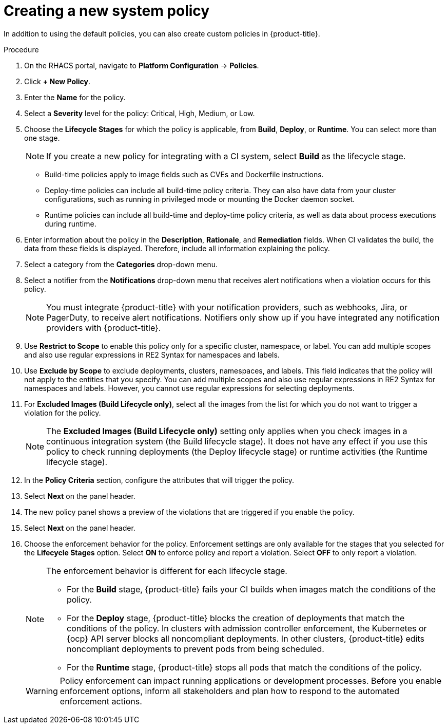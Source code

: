 // Module included in the following assemblies:
//
// * integration/integrate-with-ci-systems.adoc
:_mod-docs-content-type: PROCEDURE
[id="create-new-system-policy_{context}"]
= Creating a new system policy

In addition to using the default policies, you can also create custom policies in {product-title}.

.Procedure
. On the RHACS portal, navigate to *Platform Configuration* -> *Policies*.
. Click *+ New Policy*.
. Enter the *Name* for the policy.
. Select a *Severity* level for the policy: Critical, High, Medium, or Low.
. Choose the *Lifecycle Stages* for which the policy is applicable, from *Build*, *Deploy*, or *Runtime*. You can select more than one stage.
+
[NOTE]
====
If you create a new policy for integrating with a CI system, select *Build* as the lifecycle stage.
====
** Build-time policies apply to image fields such as CVEs and Dockerfile instructions.
** Deploy-time policies can include all build-time policy criteria. They can also have data from your cluster configurations, such as running in privileged mode or mounting the Docker daemon socket.
** Runtime policies can include all build-time and deploy-time policy criteria, as well as data about process executions during runtime.
. Enter information about the policy in the *Description*, *Rationale*, and *Remediation* fields.
When CI validates the build, the data from these fields is displayed.
Therefore, include all information explaining the policy.
. Select a category from the *Categories* drop-down menu.
. Select a notifier from the *Notifications* drop-down menu that receives alert notifications when a violation occurs for this policy.
+
[NOTE]
====
You must integrate {product-title} with your notification providers, such as webhooks, Jira, or PagerDuty, to receive alert notifications. Notifiers only show up if you have integrated any notification providers with {product-title}.
====
. Use *Restrict to Scope* to enable this policy only for a specific cluster, namespace, or label.
You can add multiple scopes and also use regular expressions in RE2 Syntax for namespaces and labels.
. Use *Exclude by Scope* to exclude deployments, clusters, namespaces, and labels.
This field indicates that the policy will not apply to the entities that you specify.
You can add multiple scopes and also use regular expressions in RE2 Syntax for namespaces and labels.
However, you cannot use regular expressions for selecting deployments.
. For *Excluded Images (Build Lifecycle only)*, select all the images from the list for which you do not want to trigger a violation for the policy.
+
[NOTE]
====
The *Excluded Images (Build Lifecycle only)* setting only applies when you check images in a continuous integration system (the Build lifecycle stage).
It does not have any effect if you use this policy to check running deployments (the Deploy lifecycle stage) or runtime activities (the Runtime lifecycle stage).
====
. In the *Policy Criteria* section, configure the attributes that will trigger the policy.
//TODO: Add link to policy criteria
. Select *Next* on the panel header.
. The new policy panel shows a preview of the violations that are triggered if you enable the policy.
. Select *Next* on the panel header.
. Choose the enforcement behavior for the policy.
Enforcement settings are only available for the stages that you selected for the *Lifecycle Stages* option.
Select *ON* to enforce policy and report a violation. Select *OFF* to only report a violation.
+
[NOTE]
====
The enforcement behavior is different for each lifecycle stage.

* For the *Build* stage, {product-title} fails your CI builds when images match the conditions of the policy.
* For the *Deploy* stage, {product-title} blocks the creation of deployments that match the conditions of the policy. In clusters with admission controller enforcement, the Kubernetes or {ocp} API server blocks all noncompliant deployments. In other clusters, {product-title} edits noncompliant deployments to prevent pods from being scheduled.
* For the *Runtime* stage, {product-title} stops all pods that match the conditions of the policy.
====
+
[WARNING]
====
Policy enforcement can impact running applications or development processes. Before you enable enforcement options, inform all stakeholders and plan how to respond to the automated enforcement actions.
====
